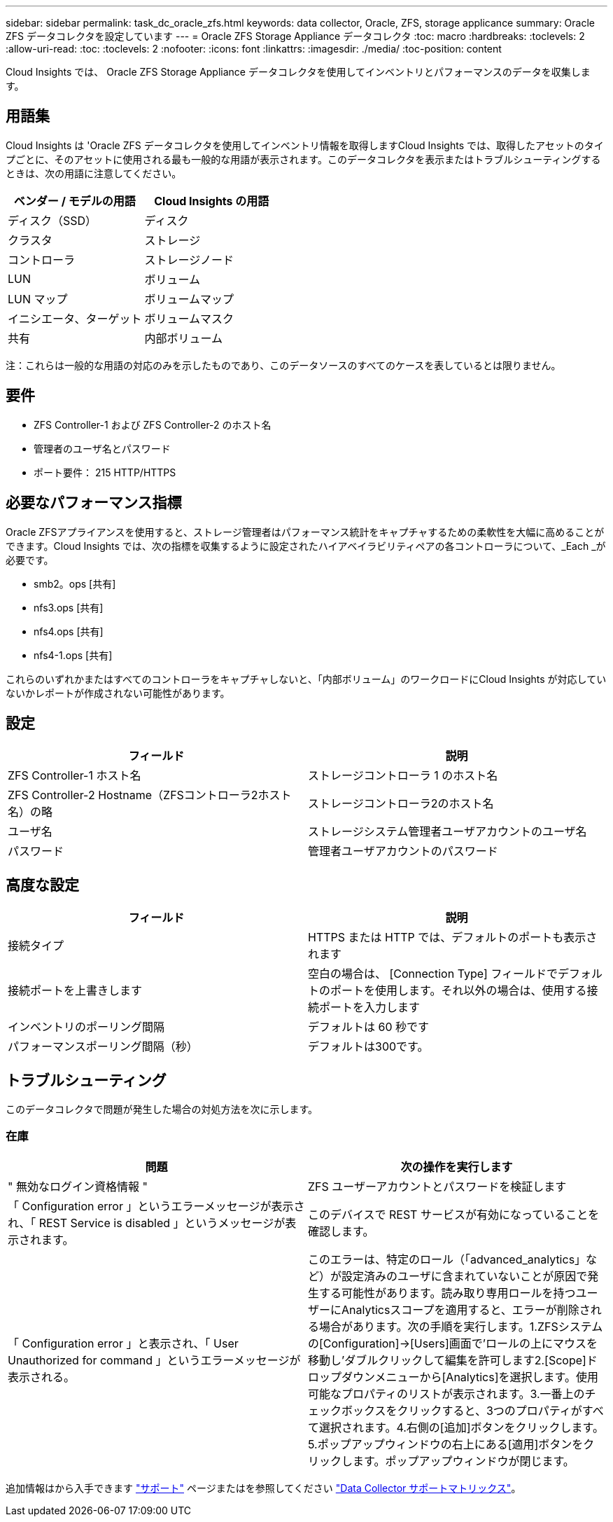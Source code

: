 ---
sidebar: sidebar 
permalink: task_dc_oracle_zfs.html 
keywords: data collector, Oracle, ZFS, storage applicance 
summary: Oracle ZFS データコレクタを設定しています 
---
= Oracle ZFS Storage Appliance データコレクタ
:toc: macro
:hardbreaks:
:toclevels: 2
:allow-uri-read: 
:toc: 
:toclevels: 2
:nofooter: 
:icons: font
:linkattrs: 
:imagesdir: ./media/
:toc-position: content


[role="lead"]
Cloud Insights では、 Oracle ZFS Storage Appliance データコレクタを使用してインベントリとパフォーマンスのデータを収集します。



== 用語集

Cloud Insights は 'Oracle ZFS データコレクタを使用してインベントリ情報を取得しますCloud Insights では、取得したアセットのタイプごとに、そのアセットに使用される最も一般的な用語が表示されます。このデータコレクタを表示またはトラブルシューティングするときは、次の用語に注意してください。

[cols="2*"]
|===
| ベンダー / モデルの用語 | Cloud Insights の用語 


| ディスク（SSD） | ディスク 


| クラスタ | ストレージ 


| コントローラ | ストレージノード 


| LUN | ボリューム 


| LUN マップ | ボリュームマップ 


| イニシエータ、ターゲット | ボリュームマスク 


| 共有 | 内部ボリューム 
|===
注：これらは一般的な用語の対応のみを示したものであり、このデータソースのすべてのケースを表しているとは限りません。



== 要件

* ZFS Controller-1 および ZFS Controller-2 のホスト名
* 管理者のユーザ名とパスワード
* ポート要件： 215 HTTP/HTTPS




== 必要なパフォーマンス指標

Oracle ZFSアプライアンスを使用すると、ストレージ管理者はパフォーマンス統計をキャプチャするための柔軟性を大幅に高めることができます。Cloud Insights では、次の指標を収集するように設定されたハイアベイラビリティペアの各コントローラについて、_Each _が必要です。

* smb2。ops [共有]
* nfs3.ops [共有]
* nfs4.ops [共有]
* nfs4-1.ops [共有]


これらのいずれかまたはすべてのコントローラをキャプチャしないと、「内部ボリューム」のワークロードにCloud Insights が対応していないかレポートが作成されない可能性があります。



== 設定

[cols="2*"]
|===
| フィールド | 説明 


| ZFS Controller-1 ホスト名 | ストレージコントローラ 1 のホスト名 


| ZFS Controller-2 Hostname（ZFSコントローラ2ホスト名）の略 | ストレージコントローラ2のホスト名 


| ユーザ名 | ストレージシステム管理者ユーザアカウントのユーザ名 


| パスワード | 管理者ユーザアカウントのパスワード 
|===


== 高度な設定

[cols="2*"]
|===
| フィールド | 説明 


| 接続タイプ | HTTPS または HTTP では、デフォルトのポートも表示されます 


| 接続ポートを上書きします | 空白の場合は、 [Connection Type] フィールドでデフォルトのポートを使用します。それ以外の場合は、使用する接続ポートを入力します 


| インベントリのポーリング間隔 | デフォルトは 60 秒です 


| パフォーマンスポーリング間隔（秒） | デフォルトは300です。 
|===


== トラブルシューティング

このデータコレクタで問題が発生した場合の対処方法を次に示します。



=== 在庫

[cols="2*"]
|===
| 問題 | 次の操作を実行します 


| " 無効なログイン資格情報 " | ZFS ユーザーアカウントとパスワードを検証します 


| 「 Configuration error 」というエラーメッセージが表示され、「 REST Service is disabled 」というメッセージが表示されます。 | このデバイスで REST サービスが有効になっていることを確認します。 


| 「 Configuration error 」と表示され、「 User Unauthorized for command 」というエラーメッセージが表示される。 | このエラーは、特定のロール（「advanced_analytics」など）が設定済みのユーザに含まれていないことが原因で発生する可能性があります。読み取り専用ロールを持つユーザーにAnalyticsスコープを適用すると、エラーが削除される場合があります。次の手順を実行します。1.ZFSシステムの[Configuration]->[Users]画面で'ロールの上にマウスを移動し'ダブルクリックして編集を許可します2.[Scope]ドロップダウンメニューから[Analytics]を選択します。使用可能なプロパティのリストが表示されます。3.一番上のチェックボックスをクリックすると、3つのプロパティがすべて選択されます。4.右側の[追加]ボタンをクリックします。5.ポップアップウィンドウの右上にある[適用]ボタンをクリックします。ポップアップウィンドウが閉じます。 
|===
追加情報はから入手できます link:concept_requesting_support.html["サポート"] ページまたはを参照してください link:reference_data_collector_support_matrix.html["Data Collector サポートマトリックス"]。
